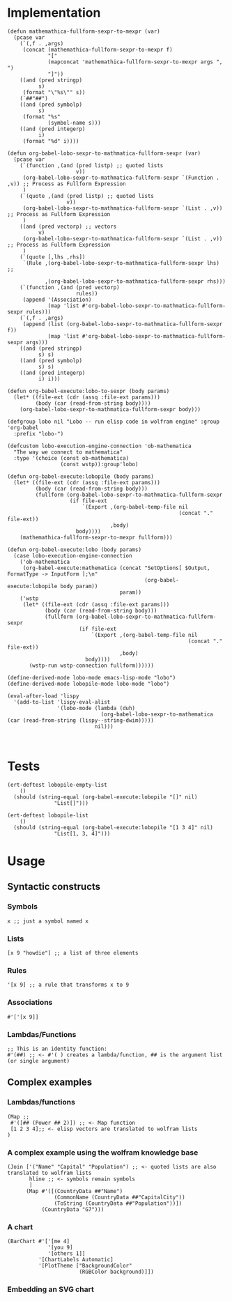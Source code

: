 * Implementation

#+begin_src elisp :exports code :results silent :tangle ob-lobo.el
  (defun mathemathica-fullform-sexpr-to-mexpr (var)
    (pcase var
      (`(,f . ,args)
       (concat (mathemathica-fullform-sexpr-to-mexpr f)
               "["
               (mapconcat 'mathemathica-fullform-sexpr-to-mexpr args ", ")
               "]"))
      ((and (pred stringp)
            s)
       (format "\"%s\"" s))
      (`##"##")
      ((and (pred symbolp)
            s)
       (format "%s"
               (symbol-name s)))
      ((and (pred integerp)
            i)
       (format "%d" i))))

  (defun org-babel-lobo-sexpr-to-mathmatica-fullform-sexpr (var)
    (pcase var
      (`(function ,(and (pred listp) ;; quoted lists
                        v))
       (org-babel-lobo-sexpr-to-mathmatica-fullform-sexpr `(Function . ,v)) ;; Process as Fullform Expression
       )
      (`(quote ,(and (pred listp) ;; quoted lists
                     v))
       (org-babel-lobo-sexpr-to-mathmatica-fullform-sexpr `(List . ,v)) ;; Process as Fullform Expression
       )
      ((and (pred vectorp) ;; vectors
            v)
       (org-babel-lobo-sexpr-to-mathmatica-fullform-sexpr `(List . ,v)) ;; Process as Fullform Expression
       )
      (`(quote [,lhs ,rhs])
       `(Rule ,(org-babel-lobo-sexpr-to-mathmatica-fullform-sexpr lhs) ;;

              ,(org-babel-lobo-sexpr-to-mathmatica-fullform-sexpr rhs)))
      (`(function ,(and (pred vectorp)
                        rules))
       (append '(Association)
               (map 'list #'org-babel-lobo-sexpr-to-mathmatica-fullform-sexpr rules)))
      (`(,f . ,args)
       (append (list (org-babel-lobo-sexpr-to-mathmatica-fullform-sexpr f))
               (map 'list #'org-babel-lobo-sexpr-to-mathmatica-fullform-sexpr args)))
      ((and (pred stringp)
            s) s)
      ((and (pred symbolp)
            s) s)
      ((and (pred integerp)
            i) i)))

  (defun org-babel-execute:lobo-to-sexpr (body params)
    (let* ((file-ext (cdr (assq :file-ext params)))
           (body (car (read-from-string body))))
      (org-babel-lobo-sexpr-to-mathmatica-fullform-sexpr body)))

  (defgroup lobo nil "Lobo -- run elisp code in wolfram engine" :group 'org-babel
    :prefix "lobo-")

  (defcustom lobo-execution-engine-connection 'ob-mathematica
    "The way we connect to mathematica"
    :type '(choice (const ob-mathematica)
                   (const wstp)):group'lobo)

  (defun org-babel-execute:lobopile (body params)
    (let* ((file-ext (cdr (assq :file-ext params)))
           (body (car (read-from-string body)))
           (fullform (org-babel-lobo-sexpr-to-mathmatica-fullform-sexpr
                      (if file-ext
                          `(Export ,(org-babel-temp-file nil
                                                         (concat "." file-ext))
                                   ,body)
                        body))))
      (mathemathica-fullform-sexpr-to-mexpr fullform)))

  (defun org-babel-execute:lobo (body params)
    (case lobo-execution-engine-connection
      ('ob-mathematica
       (org-babel-execute:mathematica (concat "SetOptions[ $Output, FormatType -> InputForm ];\n"
                                              (org-babel-execute:lobopile body param))
                                      param))
      ('wstp
       (let* ((file-ext (cdr (assq :file-ext params)))
              (body (car (read-from-string body)))
              (fullform (org-babel-lobo-sexpr-to-mathmatica-fullform-sexpr
                         (if file-ext
                             `(Export ,(org-babel-temp-file nil
                                                            (concat "." file-ext))
                                      ,body)
                           body))))
         (wstp-run wstp-connection fullform))))))

  (define-derived-mode lobo-mode emacs-lisp-mode "lobo")
  (define-derived-mode lobopile-mode lobo-mode "lobo")

  (eval-after-load 'lispy
    '(add-to-list 'lispy-eval-alist
                  '(lobo-mode (lambda (duh)
                                (org-babel-lobo-sexpr-to-mathematica (car (read-from-string (lispy--string-dwim)))))
                              nil)))


#+end_src


* Tests

#+begin_src elisp :results output :tangle ob-lobo-test.el
  (ert-deftest lobopile-empty-list
      ()
    (should (string-equal (org-babel-execute:lobopile "[]" nil)
                 "List[]")))

  (ert-deftest lobopile-list
      ()
    (should (string-equal (org-babel-execute:lobopile "[1 3 4]" nil)
                 "List[1, 3, 4]")))
#+end_src

* Usage

** Syntactic constructs

*** Symbols
#+begin_src lobo
  x ;; just a symbol named x
#+end_src

*** Lists
  #+begin_src lobo
    [x 9 "howdie"] ;; a list of three elements
  #+end_src

*** Rules
  #+begin_src lobo
    '[x 9] ;; a rule that transforms x to 9
  #+end_src

*** Associations
  #+begin_src lobo
    #'['[x 9]]
  #+end_src

*** Lambdas/Functions
#+begin_src lobo
  ;; This is an identity function:
  #'(##) ;; <- #'( ) creates a lambda/function, ## is the argument list (or single argument)
#+end_src

** Complex examples

*** Lambdas/functions

  #+begin_src lobo
    (Map ;;
     #'([## (Power ## 2)]) ;; <- Map function
     [1 2 3 4];; <- elisp vectors are translated to wolfram lists
    )
  #+end_src

*** A complex example using the wolfram knowledge base
  #+begin_src lobo
    (Join ['("Name" "Capital" "Population") ;; <- quoted lists are also translated to wolfram lists
           hline ;; <- symbols remain symbols
           ]
          (Map #'([(CountryData ##"Name")
                   (CommonName (CountryData ##"CapitalCity"))
                   (ToString (CountryData ##"Population"))])
               (CountryData "G7")))
  #+end_src

*** A chart 
  #+begin_src lobo :file-ext png :var background=(plist-get (custom-face-attributes-get 'default nil) :background) 
    (BarChart #'['[me 4]
                 '[you 9]
                 '[others 1]]
              '[ChartLabels Automatic]
              '[PlotTheme ["BackgroundColor"
                           (RGBColor background)]])
  #+end_src

*** Embedding an SVG chart

  #+begin_src lobo :exports results :cache yes :results html
    (StringTrim (StringReplace (ExportString (TimelinePlot [(Entity "HistoricalEvent" "WorldWar1")
                                                           (Entity "HistoricalEvent" "WorldWar2")
                                                           (Entity "HistoricalEvent" "VietnamWar")
                                                           (Entity "HistoricalEvent" "KoreanWarBegins")])
                                            "SVG")
                              '[(Shortest (StringExpression __ "\n")) ""]
                              1) "\n")
  #+end_src

